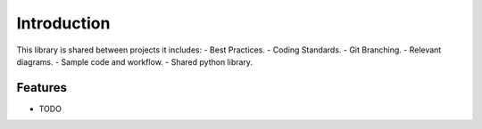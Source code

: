 =========================
Introduction
=========================
This library is shared between projects it includes:
- Best Practices.
- Coding Standards.
- Git Branching.
- Relevant diagrams.
- Sample code and workflow.
- Shared python library.


Features
--------

* TODO


